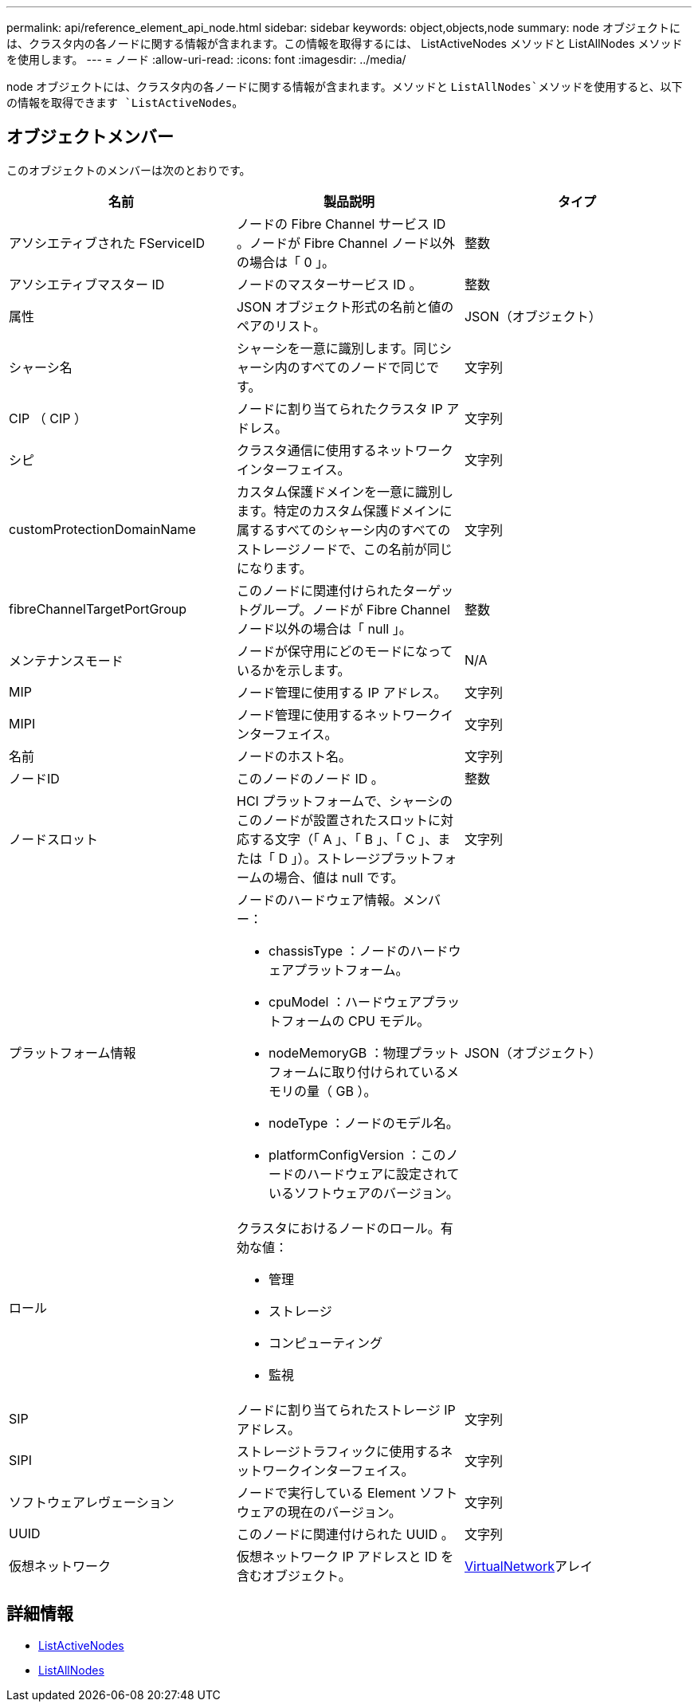 ---
permalink: api/reference_element_api_node.html 
sidebar: sidebar 
keywords: object,objects,node 
summary: node オブジェクトには、クラスタ内の各ノードに関する情報が含まれます。この情報を取得するには、 ListActiveNodes メソッドと ListAllNodes メソッドを使用します。 
---
= ノード
:allow-uri-read: 
:icons: font
:imagesdir: ../media/


[role="lead"]
node オブジェクトには、クラスタ内の各ノードに関する情報が含まれます。メソッドと `ListAllNodes`メソッドを使用すると、以下の情報を取得できます `ListActiveNodes`。



== オブジェクトメンバー

このオブジェクトのメンバーは次のとおりです。

|===
| 名前 | 製品説明 | タイプ 


 a| 
アソシエティブされた FServiceID
 a| 
ノードの Fibre Channel サービス ID 。ノードが Fibre Channel ノード以外の場合は「 0 」。
 a| 
整数



 a| 
アソシエティブマスター ID
 a| 
ノードのマスターサービス ID 。
 a| 
整数



 a| 
属性
 a| 
JSON オブジェクト形式の名前と値のペアのリスト。
 a| 
JSON（オブジェクト）



 a| 
シャーシ名
 a| 
シャーシを一意に識別します。同じシャーシ内のすべてのノードで同じです。
 a| 
文字列



 a| 
CIP （ CIP ）
 a| 
ノードに割り当てられたクラスタ IP アドレス。
 a| 
文字列



 a| 
シピ
 a| 
クラスタ通信に使用するネットワークインターフェイス。
 a| 
文字列



 a| 
customProtectionDomainName
 a| 
カスタム保護ドメインを一意に識別します。特定のカスタム保護ドメインに属するすべてのシャーシ内のすべてのストレージノードで、この名前が同じになります。
 a| 
文字列



 a| 
fibreChannelTargetPortGroup
 a| 
このノードに関連付けられたターゲットグループ。ノードが Fibre Channel ノード以外の場合は「 null 」。
 a| 
整数



 a| 
メンテナンスモード
 a| 
ノードが保守用にどのモードになっているかを示します。
 a| 
N/A



 a| 
MIP
 a| 
ノード管理に使用する IP アドレス。
 a| 
文字列



 a| 
MIPI
 a| 
ノード管理に使用するネットワークインターフェイス。
 a| 
文字列



 a| 
名前
 a| 
ノードのホスト名。
 a| 
文字列



 a| 
ノードID
 a| 
このノードのノード ID 。
 a| 
整数



 a| 
ノードスロット
 a| 
HCI プラットフォームで、シャーシのこのノードが設置されたスロットに対応する文字（「 A 」、「 B 」、「 C 」、または「 D 」）。ストレージプラットフォームの場合、値は null です。
 a| 
文字列



 a| 
プラットフォーム情報
 a| 
ノードのハードウェア情報。メンバー：

* chassisType ：ノードのハードウェアプラットフォーム。
* cpuModel ：ハードウェアプラットフォームの CPU モデル。
* nodeMemoryGB ：物理プラットフォームに取り付けられているメモリの量（ GB ）。
* nodeType ：ノードのモデル名。
* platformConfigVersion ：このノードのハードウェアに設定されているソフトウェアのバージョン。

 a| 
JSON（オブジェクト）



 a| 
ロール
 a| 
クラスタにおけるノードのロール。有効な値：

* 管理
* ストレージ
* コンピューティング
* 監視

 a| 



 a| 
SIP
 a| 
ノードに割り当てられたストレージ IP アドレス。
 a| 
文字列



 a| 
SIPI
 a| 
ストレージトラフィックに使用するネットワークインターフェイス。
 a| 
文字列



 a| 
ソフトウェアレヴェーション
 a| 
ノードで実行している Element ソフトウェアの現在のバージョン。
 a| 
文字列



 a| 
UUID
 a| 
このノードに関連付けられた UUID 。
 a| 
文字列



 a| 
仮想ネットワーク
 a| 
仮想ネットワーク IP アドレスと ID を含むオブジェクト。
 a| 
xref:reference_element_api_virtualnetwork.adoc[VirtualNetwork]アレイ

|===


== 詳細情報

* xref:reference_element_api_listactivenodes.adoc[ListActiveNodes]
* xref:reference_element_api_listallnodes.adoc[ListAllNodes]

